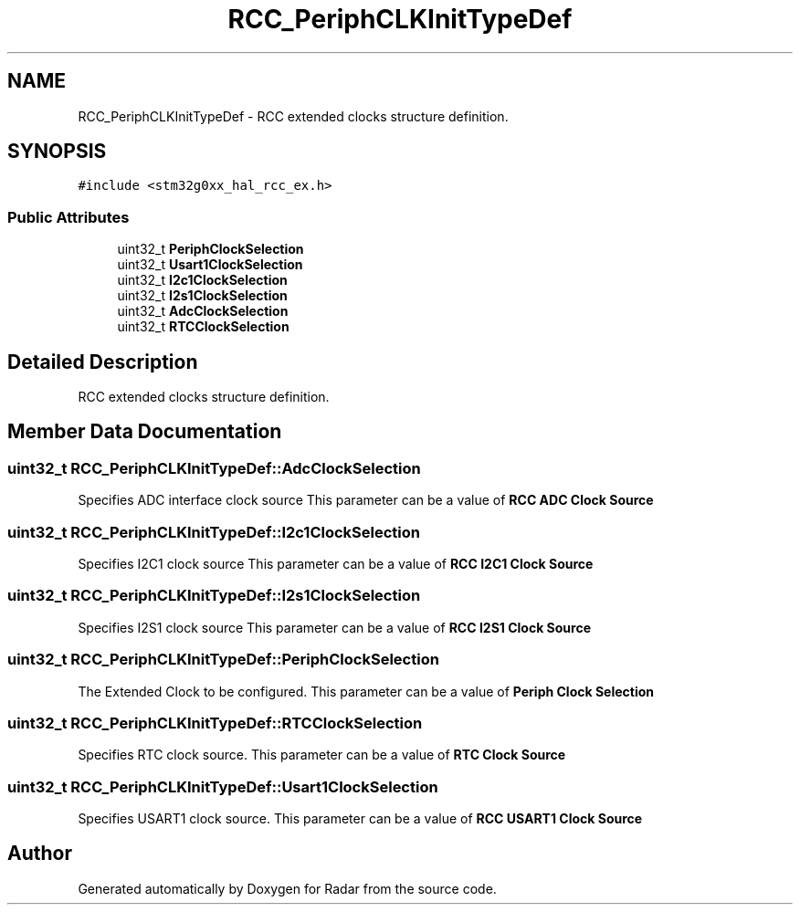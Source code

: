 .TH "RCC_PeriphCLKInitTypeDef" 3 "Version 1.0.0" "Radar" \" -*- nroff -*-
.ad l
.nh
.SH NAME
RCC_PeriphCLKInitTypeDef \- RCC extended clocks structure definition\&.  

.SH SYNOPSIS
.br
.PP
.PP
\fC#include <stm32g0xx_hal_rcc_ex\&.h>\fP
.SS "Public Attributes"

.in +1c
.ti -1c
.RI "uint32_t \fBPeriphClockSelection\fP"
.br
.ti -1c
.RI "uint32_t \fBUsart1ClockSelection\fP"
.br
.ti -1c
.RI "uint32_t \fBI2c1ClockSelection\fP"
.br
.ti -1c
.RI "uint32_t \fBI2s1ClockSelection\fP"
.br
.ti -1c
.RI "uint32_t \fBAdcClockSelection\fP"
.br
.ti -1c
.RI "uint32_t \fBRTCClockSelection\fP"
.br
.in -1c
.SH "Detailed Description"
.PP 
RCC extended clocks structure definition\&. 
.SH "Member Data Documentation"
.PP 
.SS "uint32_t RCC_PeriphCLKInitTypeDef::AdcClockSelection"
Specifies ADC interface clock source This parameter can be a value of \fBRCC ADC Clock Source\fP 
.SS "uint32_t RCC_PeriphCLKInitTypeDef::I2c1ClockSelection"
Specifies I2C1 clock source This parameter can be a value of \fBRCC I2C1 Clock Source\fP 
.SS "uint32_t RCC_PeriphCLKInitTypeDef::I2s1ClockSelection"
Specifies I2S1 clock source This parameter can be a value of \fBRCC I2S1 Clock Source\fP 
.SS "uint32_t RCC_PeriphCLKInitTypeDef::PeriphClockSelection"
The Extended Clock to be configured\&. This parameter can be a value of \fBPeriph Clock Selection\fP 
.SS "uint32_t RCC_PeriphCLKInitTypeDef::RTCClockSelection"
Specifies RTC clock source\&. This parameter can be a value of \fBRTC Clock Source\fP 
.SS "uint32_t RCC_PeriphCLKInitTypeDef::Usart1ClockSelection"
Specifies USART1 clock source\&. This parameter can be a value of \fBRCC USART1 Clock Source\fP 

.SH "Author"
.PP 
Generated automatically by Doxygen for Radar from the source code\&.
